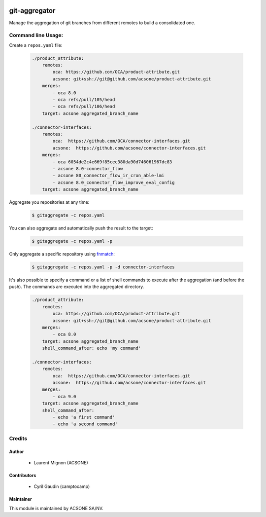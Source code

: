 .. image:: https://img.shields.io/badge/licence-AGPL--3-blue.svg
    :target: http://www.gnu.org/licenses/agpl-3.0-standalone.html
    :alt: License: AGPL-3
.. image:: https://travis-ci.org/acsone/git-aggregator.svg?branch=master
    :target: https://travis-ci.org/acsone/git-aggregator
.. image:: https://coveralls.io/repos/acsone/git-aggregator/badge.png?branch=master 
    :target: https://coveralls.io/r/acsone/git-aggregator?branch=master
.. image:: https://img.shields.io/badge/python-2.7%2C%203.3%2C%203.4%2C%203.5-blue.svg
    :alt: Python support: 2.7, 3.3, 3.4, 3.5

==============
git-aggregator
==============

Manage the aggregation of git branches from different remotes to build a consolidated one.


Command line Usage:
===================

Create a ``repos.yaml`` file:

  .. code-block:: yaml

	./product_attribute:
	    remotes:
		oca: https://github.com/OCA/product-attribute.git
		acsone: git+ssh://git@github.com/acsone/product-attribute.git
	    merges:
		- oca 8.0
		- oca refs/pull/105/head
		- oca refs/pull/106/head
	    target: acsone aggregated_branch_name

	./connector-interfaces:
	    remotes:
		oca:  https://github.com/OCA/connector-interfaces.git
		acsone:  https://github.com/acsone/connector-interfaces.git
	    merges:
		- oca 6054de2c4e669f85cec380da90d746061967dc83
		- acsone 8.0-connector_flow
		- acsone 80_connector_flow_ir_cron_able-lmi
		- acsone 8.0_connector_flow_improve_eval_config
	    target: acsone aggregated_branch_name

Aggregate you repositories at any time:

  .. code-block:: bash

    $ gitaggregate -c repos.yaml

You can also aggregate and automatically push the result to the target:

  .. code-block:: bash

    $ gitaggregate -c repos.yaml -p

Only aggregate a specific repository using `fnmatch`_:

  .. code-block:: bash

    $ gitaggregate -c repos.yaml -p -d connector-interfaces

.. _fnmatch: https://docs.python.org/2/library/fnmatch.html

It's also possible to specify a command or a list of shell commands to execute 
after the aggregation (and before the push). The commands are executed into
the aggregated directory.

  .. code-block:: yaml

	./product_attribute:
	    remotes:
		oca: https://github.com/OCA/product-attribute.git
		acsone: git+ssh://git@github.com/acsone/product-attribute.git
	    merges:
		- oca 8.0
	    target: acsone aggregated_branch_name
            shell_command_after: echo 'my command'

	./connector-interfaces:
	    remotes:
		oca:  https://github.com/OCA/connector-interfaces.git
		acsone:  https://github.com/acsone/connector-interfaces.git
	    merges:
		- oca 9.0
	    target: acsone aggregated_branch_name
            shell_command_after:
		- echo 'a first command'
		- echo 'a second command'

Credits
=======

Author
------

  * Laurent Mignon (ACSONE)
  
Contributors
------------

  * Cyril Gaudin (camptocamp)

Maintainer
----------

.. image:: https://www.acsone.eu/logo.png
   :alt: ACSONE SA/NV
   :target: http://www.acsone.eu

This module is maintained by ACSONE SA/NV.
